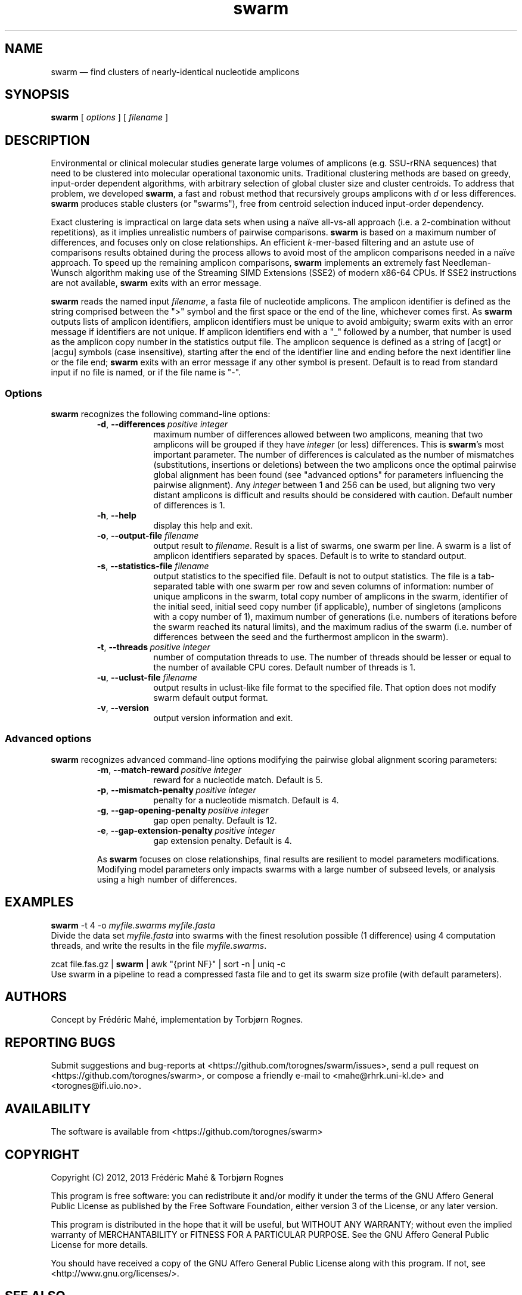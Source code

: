 .\" ============================================================================
.TH swarm 1 "20 June 2013" "version 1.2.1" "USER COMMANDS"
.\" ============================================================================
.SH NAME
swarm \(em find clusters of nearly-identical nucleotide amplicons
.\" ============================================================================
.SH SYNOPSIS
.B swarm
[
.I options
] [
.I filename
]
.\" ============================================================================
.SH DESCRIPTION
Environmental or clinical molecular studies generate large volumes of
amplicons (e.g. SSU-rRNA sequences) that need to be clustered into
molecular operational taxonomic units. Traditional clustering methods
are based on greedy, input-order dependent algorithms, with arbitrary
selection of global cluster size and cluster centroids. To address
that problem, we developed \fBswarm\fR, a fast and robust method that
recursively groups amplicons with \fId\fR or less
differences. \fBswarm\fR produces stable clusters (or "swarms"), free
from centroid selection induced input-order dependency.
.PP
Exact clustering is impractical on large data sets when using a naïve
all-vs-all approach (i.e. a 2-combination without repetitions), as it
implies unrealistic numbers of pairwise comparisons. \fBswarm\fR is
based on a maximum number of differences, and focuses only on close
relationships. An efficient \fIk\fR-mer-based filtering and an astute
use of comparisons results obtained during the process allows to avoid
most of the amplicon comparisons needed in a naïve approach. To speed
up the remaining amplicon comparisons, \fBswarm\fR implements an
extremely fast Needleman-Wunsch algorithm making use of the Streaming
SIMD Extensions (SSE2) of modern x86-64 CPUs. If SSE2 instructions are
not available, \fBswarm\fR exits with an error message.
.PP
\fBswarm\fR reads the named input \fIfilename\fR, a fasta file of
nucleotide amplicons. The amplicon identifier is defined as the string
comprised between the ">" symbol and the first space or the end of the
line, whichever comes first. As \fBswarm\fR outputs lists of amplicon
identifiers, amplicon identifiers must be unique to avoid ambiguity;
swarm exits with an error message if identifiers are not unique. If
amplicon identifiers end with a "_" followed by a number, that number
is used as the amplicon copy number in the statistics output file. The
amplicon sequence is defined as a string of [acgt] or [acgu] symbols
(case insensitive), starting after the end of the identifier line and
ending before the next identifier line or the file end; \fBswarm\fR
exits with an error message if any other symbol is present. Default is
to read from standard input if no file is named, or if the file name
is "-".
.\" ----------------------------------------------------------------------------
.SS Options
\fBswarm\fR recognizes the following command-line options:
.RS
.TP 9
.BI -d\fP,\fB\ --differences\~ "positive integer"
maximum number of differences allowed between two amplicons, meaning
that two amplicons will be grouped if they have \fIinteger\fR (or
less) differences. This is \fBswarm\fR's most important parameter. The
number of differences is calculated as the number of mismatches
(substitutions, insertions or deletions) between the two amplicons
once the optimal pairwise global alignment has been found (see
"advanced options" for parameters influencing the pairwise
alignment). Any \fIinteger\fR between 1 and 256 can be used, but
aligning two very distant amplicons is difficult and results should be
considered with caution. Default number of differences is 1.
.TP
.B -h\fP,\fB\ --help
display this help and exit.
.TP
.BI -o\fP,\fB\ --output-file \0filename
output result to \fIfilename\fR. Result is a list of swarms, one swarm
per line. A swarm is a list of amplicon identifiers separated by
spaces. Default is to write to standard output.
.TP
.BI -s\fP,\fB\ --statistics-file \0filename
output statistics to the specified file. Default is not to output
statistics.  The file is a tab-separated table with one swarm per row
and seven columns of information: number of unique amplicons in the
swarm, total copy number of amplicons in the swarm, identifier of the
initial seed, initial seed copy number (if applicable), number of
singletons (amplicons with a copy number of 1), maximum number of
generations (i.e. numbers of iterations before the swarm reached its
natural limits), and the maximum radius of the swarm (i.e. number of
differences between the seed and the furthermost amplicon in the
swarm).
.TP
.BI -t\fP,\fB\ --threads\~ "positive integer"
number of computation threads to use. The number of threads should be
lesser or equal to the number of available CPU cores. Default number
of threads is 1.
.TP
.BI -u\fP,\fB\ --uclust-file \0filename
output results in uclust-like file format to the specified file. That
option does not modify swarm default output format.
.TP
.B -v\fP,\fB\ --version
output version information and exit.
.LP
.\" ----------------------------------------------------------------------------
.SS Advanced options
\fBswarm\fR recognizes advanced command-line options modifying the
pairwise global alignment scoring parameters:
.RS
.TP 9
.BI -m\fP,\fB\ --match-reward\~ "positive integer"
reward for a nucleotide match. Default is 5.
.TP
.BI -p\fP,\fB\ --mismatch-penalty\~ "positive integer"
penalty for a nucleotide mismatch. Default is 4.
.TP
.BI -g\fP,\fB\ --gap-opening-penalty\~ "positive integer"
gap open penalty. Default is 12.
.TP
.BI -e\fP,\fB\ --gap-extension-penalty\~ "positive integer"
gap extension penalty. Default is 4.
.LP
As \fBswarm\fR focuses on close relationships, final results are
resilient to model parameters modifications. Modifying model
parameters only impacts swarms with a large number of subseed levels,
or analysis using a high number of differences.
.\" classic parameters are +5/-4/-12/-1
.\" ============================================================================
.SH EXAMPLES
.B swarm
-t 4 -o
.I myfile.swarms myfile.fasta
.br
Divide the data set \fImyfile.fasta\fR into swarms with the finest
resolution possible (1 difference) using 4 computation threads, and
write the results in the file \fImyfile.swarms\fR.
.PP
zcat file.fas.gz | \fBswarm\fR | awk "{print NF}" | sort -n | uniq -c
.br
Use swarm in a pipeline to read a compressed fasta file and to get its
swarm size profile (with default parameters).
.\" ============================================================================
.\" .SH LIMITATIONS
.\" What are the maximum number of amplicons? the maximum length of the
.\" amplicon identifier, the maximum length of amplicons, maximum number
.\" of differences (or score limits). Should we prepare the software to
.\" accept any 4 by 4 DNA substitution matrix? What happens if amplicons
.\" contain a mix of upper and lowercase nucleotides?
.\" ============================================================================
.SH AUTHORS
Concept by Frédéric Mahé, implementation by Torbjørn Rognes.
.\" ============================================================================
.SH REPORTING BUGS
Submit suggestions and bug-reports at
<https://github.com/torognes/swarm/issues>, send a pull request on
<https://github.com/torognes/swarm>, or compose a friendly e-mail to
<mahe@rhrk.uni-kl.de> and <torognes@ifi.uio.no>.
.\" ============================================================================
.SH AVAILABILITY
The software is available from <https://github.com/torognes/swarm>
.\" ============================================================================
.SH COPYRIGHT
Copyright (C) 2012, 2013 Frédéric Mahé & Torbjørn Rognes
.PP
This program is free software: you can redistribute it and/or modify
it under the terms of the GNU Affero General Public License as
published by the Free Software Foundation, either version 3 of the
License, or any later version.
.PP
This program is distributed in the hope that it will be useful, but
WITHOUT ANY WARRANTY; without even the implied warranty of
MERCHANTABILITY or FITNESS FOR A PARTICULAR PURPOSE. See the GNU
Affero General Public License for more details.
.PP
You should have received a copy of the GNU Affero General Public
License along with this program.  If not, see
<http://www.gnu.org/licenses/>.
.\" ============================================================================
.SH SEE ALSO
\fBswipe\fR, an extremely fast Smith-Waterman database search tool by
Torbjørn Rognes (available from <https://github.com/torognes/swipe>).
.\" ============================================================================
.SH VERSION HISTORY
New features and important modifications of \fBswarm\fR:
.RS
.TP
.BR v1.2\~ "released May 16, 2013"
Version 1.2 greatly improves speed by using alignment-free comparisons
of amplicons based on \fIk\fR-mer word content. For each amplicon, the
presence-absence of all possible 5-mers is computed and recorded in a
1024-bits vector. Vector comparisons are extremely fast and
drastically reduce the number of costly pairwise alignments performed
by swarm. While remaining exact, swarm 1.2 can be more than 100-times
faster than swarm 1.1, when using a single thread with a large set of
sequences. The minor version 1.1.1, published just before, adds
compatibility with Apple computers, and corrects an issue in the
pairwise global alignment step that could lead to sub-optimal
alignments.
.TP
.BR v1.1\~ "released February 26, 2013"
Version 1.1 introduces two new important options: the possibility to
output swarming results using the uclust output format, and the
possibility to output detailed statistics on each swarms. Swarm 1.1 is
also faster: new filterings based on pairwise amplicon sequence
lengths and composition comparisons reduce the number of pairwise
alignments needed and speed up the swarming.
.TP
.BR v1.0\~ "released November 10, 2012"
First public release
.LP
.\" ============================================================================
.\" NOTES
.\" visualize and output to pdf
.\" man -l swarm.1
.\" man -t ./swarm.1 | ps2pdf - > swarm_manual.pdf
.\"
.\" INSTALL (sysadmin)
.\" gzip -c swarm.1 > swarm.1.gz
.\" mv swarm.1.gz /usr/share/man/man1/
